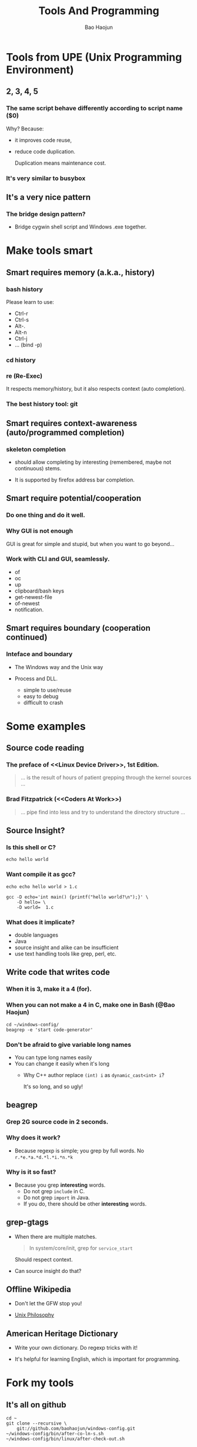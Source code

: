 #+LaTeX_CLASS: beamer
#+MACRO: BEAMERMODE presentation
#+MACRO: BEAMERTHEME AnnArbor
#+MACRO: BEAMERCOLORTHEME beaver
#+MACRO: BEAMERSUBJECT RMRF
#+MACRO: BEAMERINSTITUTE Marvell BPE.
#+TITLE: Tools And Programming
#+AUTHOR: Bao Haojun


* Tools from UPE (Unix Programming Environment)


** 2, 3, 4, 5

*** The same script behave differently according to script name ($0)

Why? Because: 

- it improves code reuse, 
- reduce code duplication. 

  Duplication means maintenance cost.

*** It's very similar to busybox

** It's a very nice *pattern*

*** The bridge design pattern?

- Bridge cygwin shell script and Windows .exe together.

* Make tools smart

** Smart requires memory (a.k.a., history)

*** bash history

Please learn to use:

- Ctrl-r
- Ctrl-s
- Alt-. 
- Alt-n
- Ctrl-j
- ... (bind -p)
*** cd history

*** re (Re-Exec)


It respects memory/history, but it also respects context (auto completion).

*** The best history tool: git

** Smart requires context-awareness (auto/programmed completion)

*** skeleton completion

- should allow completing by interesting (remembered, maybe not continuous)
  stems.

- It is supported by firefox address bar completion.

** Smart require potential/cooperation

*** Do one thing and do it well.

*** Why GUI is not enough

GUI is great for simple and stupid, but when you want to go beyond...
*** Work with CLI and GUI, seamlessly.

- of
- oc
- up
- clipboard/bash keys
- get-newest-file
- of-newest
- notification.

** Smart requires boundary (cooperation continued)

*** Inteface and boundary

- The Windows way and the Unix way

- Process and DLL.

  + simple to use/reuse
  + easy to debug
  + difficult to crash


* Some examples
** Source code reading

*** The preface of <<Linux Device Driver>>, 1st Edition.
#+begin_quote
... is the result of hours of patient grepping through the kernel sources ...
#+end_quote
*** Brad Fitzpatrick (<<Coders At Work>>)

#+begin_quote
... pipe find into less and try to understand the directory structure ...
#+end_quote

** Source Insight?

*** Is this shell or C?

#+begin_example
echo hello world
#+end_example

*** Want compile it as gcc?

#+begin_example
echo echo hello world > 1.c

gcc -D echo='int main() {printf("hello world?\n");}' \
    -D hello= \
    -D world=  1.c
#+end_example

*** What does it implicate?

- double languages
- Java
- source insight and alike can be insufficient
- use text handling tools like grep, perl, etc.

** Write code that writes code

*** When it is 3, make it a 4 (for).

*** When you can not make a 4 in C, make one in Bash (@Bao Haojun)

#+begin_example
cd ~/windows-config/
beagrep -e 'start code-generator'
#+end_example

*** Don't be afraid to give variable long names

- You can type long names easily
- You can change it easily when it's long
  - Why C++ author replace ~(int) i~ as ~dynamic_cast<int> i~?
    
    It's so long, and so ugly!

** beagrep
*** Grep 2G source code in 2 seconds.
*** Why does it work?
    - Because regexp is simple; you grep by full words. No ~r.*e.*a.*d.*l.*i.*n.*k~
*** Why is it so fast?
    - Because you grep *interesting* words.
      - Do not grep ~include~ in C.
      - Do not grep ~import~ in Java.
      - If you do, there should be other *interesting* words.

** grep-gtags

- When there are multiple matches.

  #+begin_quote
  In system/core/init, grep for ~service_start~
  #+end_quote

  Should respect context.

- Can source insight do that?
** Offline Wikipedia

- Don't let the GFW stop you!

- [[http://localhost:8000/en/article/Unix_philosophy/&redlink=1][Unix Philosophy]]
** American Heritage Dictionary
- Write your own dictionary. Do regexp tricks with it!

- It's helpful for learning English, which is important for programming.
* Fork my tools

** It's all on github

#+begin_example
cd ~
git clone --recursive \
    git://github.com/baohaojun/windows-config.git
~/windows-config/bin/after-co-ln-s.sh
~/windows-config/bin/linux/after-check-out.sh
#+end_example

or, to save network bandwidth:

#+begin_example
# get the tarball into your ~ from
# '\\bible\Public\user\baohaojun\windows-config.tgz'

cd ~
tar zxfv windows-config.tgz
~/windows-config/bin/after-co-ln-s.sh
~/windows-config/bin/linux/after-check-out.sh
#+end_example
